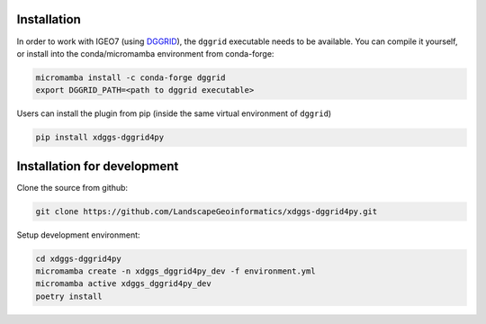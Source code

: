 Installation
============

In order to work with IGEO7 (using `DGGRID <https://github.com/sahrk/DGGRID>`_), the ``dggrid`` executable needs to be available. You can compile it yourself, or install into the conda/micromamba environment from conda-forge:

.. code-block:: bash

    micromamba install -c conda-forge dggrid
    export DGGRID_PATH=<path to dggrid executable>


Users can install the plugin from pip (inside the same virtual environment of ``dggrid``)

.. code-block:: bash

   pip install xdggs-dggrid4py

Installation for development
============================


Clone the source from github:

.. code-block:: bash
    
    git clone https://github.com/LandscapeGeoinformatics/xdggs-dggrid4py.git

Setup development environment:

.. code-block:: bash
    
    cd xdggs-dggrid4py
    micromamba create -n xdggs_dggrid4py_dev -f environment.yml
    micromamba active xdggs_dggrid4py_dev
    poetry install


    

